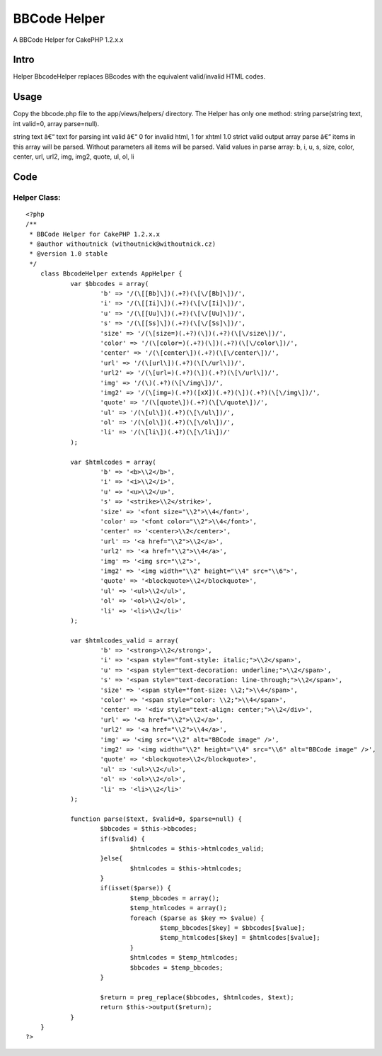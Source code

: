 BBCode Helper
=============

A BBCode Helper for CakePHP 1.2.x.x


Intro
~~~~~
Helper BbcodeHelper replaces BBcodes with the equivalent valid/invalid
HTML codes.


Usage
~~~~~
Copy the bbcode.php file to the app/views/helpers/ directory.
The Helper has only one method: string parse(string text, int valid=0,
array parse=null).

string text â€“ text for parsing
int valid â€“ 0 for invalid html, 1 for xhtml 1.0 strict valid output
array parse â€“ items in this array will be parsed. Without parameters
all items will be parsed.
Valid values in parse array:
b, i, u, s, size, color, center, url, url2, img, img2, quote, ul, ol,
li


Code
~~~~

Helper Class:
`````````````

::

    <?php 
    /**
     * BBCode Helper for CakePHP 1.2.x.x
     * @author withoutnick (withoutnick@withoutnick.cz)
     * @version 1.0 stable
     */
    	class BbcodeHelper extends AppHelper {
    		var $bbcodes = array(
    			'b' => '/(\[[Bb]\])(.+?)(\[\/[Bb]\])/',
    			'i' => '/(\[[Ii]\])(.+?)(\[\/[Ii]\])/',
    			'u' => '/(\[[Uu]\])(.+?)(\[\/[Uu]\])/',
    			's' => '/(\[[Ss]\])(.+?)(\[\/[Ss]\])/',
    			'size' => '/(\[size=)(.+?)(\])(.+?)(\[\/size\])/',
    			'color' => '/(\[color=)(.+?)(\])(.+?)(\[\/color\])/',
    			'center' => '/(\[center\])(.+?)(\[\/center\])/',
    			'url' => '/(\[url\])(.+?)(\[\/url\])/',
    			'url2' => '/(\[url=)(.+?)(\])(.+?)(\[\/url\])/',
    			'img' => '/(\)(.+?)(\[\/img\])/',
    			'img2' => '/(\[img=)(.+?)([xX])(.+?)(\])(.+?)(\[\/img\])/',
    			'quote' => '/(\[quote\])(.+?)(\[\/quote\])/',
    			'ul' => '/(\[ul\])(.+?)(\[\/ul\])/',
    			'ol' => '/(\[ol\])(.+?)(\[\/ol\])/',
    			'li' => '/(\[li\])(.+?)(\[\/li\])/'
    		);
    		
    		var $htmlcodes = array(
    			'b' => '<b>\\2</b>',
    			'i' => '<i>\\2</i>',
    			'u' => '<u>\\2</u>',
    			's' => '<strike>\\2</strike>',
    			'size' => '<font size="\\2">\\4</font>',
    			'color' => '<font color="\\2">\\4</font>',
    			'center' => '<center>\\2</center>',
    			'url' => '<a href="\\2">\\2</a>',
    			'url2' => '<a href="\\2">\\4</a>',
    			'img' => '<img src="\\2">',
    			'img2' => '<img width="\\2" height="\\4" src="\\6">',
    			'quote' => '<blockquote>\\2</blockquote>',
    			'ul' => '<ul>\\2</ul>',
    			'ol' => '<ol>\\2</ol>',
    			'li' => '<li>\\2</li>'
    		);
    		
    		var $htmlcodes_valid = array(
    			'b' => '<strong>\\2</strong>',
    			'i' => '<span style="font-style: italic;">\\2</span>',
    			'u' => '<span style="text-decoration: underline;">\\2</span>',
    			's' => '<span style="text-decoration: line-through;">\\2</span>',
    			'size' => '<span style="font-size: \\2;">\\4</span>',
    			'color' => '<span style="color: \\2;">\\4</span>',
    			'center' => '<div style="text-align: center;">\\2</div>',
    			'url' => '<a href="\\2">\\2</a>',
    			'url2' => '<a href="\\2">\\4</a>',
    			'img' => '<img src="\\2" alt="BBCode image" />',
    			'img2' => '<img width="\\2" height="\\4" src="\\6" alt="BBCode image" />',
    			'quote' => '<blockquote>\\2</blockquote>',
    			'ul' => '<ul>\\2</ul>',
    			'ol' => '<ol>\\2</ol>',
    			'li' => '<li>\\2</li>'
    		);
    		
    		function parse($text, $valid=0, $parse=null) {
    			$bbcodes = $this->bbcodes;
    			if($valid) {
    				$htmlcodes = $this->htmlcodes_valid;
    			}else{
    				$htmlcodes = $this->htmlcodes;
    			}
    			if(isset($parse)) {
    				$temp_bbcodes = array();
    				$temp_htmlcodes = array();
    				foreach ($parse as $key => $value) {
    					$temp_bbcodes[$key] = $bbcodes[$value];
    					$temp_htmlcodes[$key] = $htmlcodes[$value];
    				}
    				$htmlcodes = $temp_htmlcodes;
    				$bbcodes = $temp_bbcodes;
    			}
    			
    			$return = preg_replace($bbcodes, $htmlcodes, $text);
    			return $this->output($return);
    		}
    	}
    ?>



.. author:: withoutnick
.. categories:: articles, helpers
.. tags:: BBCode,Helpers

